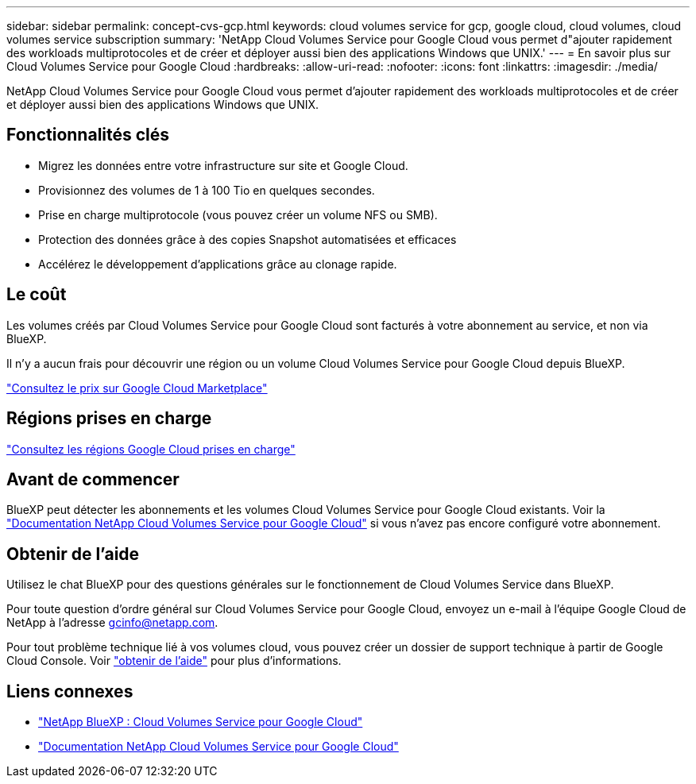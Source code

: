 ---
sidebar: sidebar 
permalink: concept-cvs-gcp.html 
keywords: cloud volumes service for gcp, google cloud, cloud volumes, cloud volumes service subscription 
summary: 'NetApp Cloud Volumes Service pour Google Cloud vous permet d"ajouter rapidement des workloads multiprotocoles et de créer et déployer aussi bien des applications Windows que UNIX.' 
---
= En savoir plus sur Cloud Volumes Service pour Google Cloud
:hardbreaks:
:allow-uri-read: 
:nofooter: 
:icons: font
:linkattrs: 
:imagesdir: ./media/


[role="lead"]
NetApp Cloud Volumes Service pour Google Cloud vous permet d'ajouter rapidement des workloads multiprotocoles et de créer et déployer aussi bien des applications Windows que UNIX.



== Fonctionnalités clés

* Migrez les données entre votre infrastructure sur site et Google Cloud.
* Provisionnez des volumes de 1 à 100 Tio en quelques secondes.
* Prise en charge multiprotocole (vous pouvez créer un volume NFS ou SMB).
* Protection des données grâce à des copies Snapshot automatisées et efficaces
* Accélérez le développement d'applications grâce au clonage rapide.




== Le coût

Les volumes créés par Cloud Volumes Service pour Google Cloud sont facturés à votre abonnement au service, et non via BlueXP.

Il n'y a aucun frais pour découvrir une région ou un volume Cloud Volumes Service pour Google Cloud depuis BlueXP.

link:https://console.cloud.google.com/marketplace/product/endpoints/cloudvolumesgcp-api.netapp.com?q=cloud%20volumes%20service["Consultez le prix sur Google Cloud Marketplace"^]



== Régions prises en charge

https://cloud.netapp.com/cloud-volumes-global-regions#cvsGc["Consultez les régions Google Cloud prises en charge"^]



== Avant de commencer

BlueXP peut détecter les abonnements et les volumes Cloud Volumes Service pour Google Cloud existants. Voir la https://cloud.google.com/solutions/partners/netapp-cloud-volumes/["Documentation NetApp Cloud Volumes Service pour Google Cloud"^] si vous n'avez pas encore configuré votre abonnement.



== Obtenir de l'aide

Utilisez le chat BlueXP pour des questions générales sur le fonctionnement de Cloud Volumes Service dans BlueXP.

Pour toute question d'ordre général sur Cloud Volumes Service pour Google Cloud, envoyez un e-mail à l'équipe Google Cloud de NetApp à l'adresse gcinfo@netapp.com.

Pour tout problème technique lié à vos volumes cloud, vous pouvez créer un dossier de support technique à partir de Google Cloud Console. Voir link:https://cloud.google.com/solutions/partners/netapp-cloud-volumes/support["obtenir de l'aide"^] pour plus d'informations.



== Liens connexes

* https://cloud.netapp.com/cloud-volumes-service-for-gcp["NetApp BlueXP : Cloud Volumes Service pour Google Cloud"^]
* https://cloud.google.com/solutions/partners/netapp-cloud-volumes/["Documentation NetApp Cloud Volumes Service pour Google Cloud"^]

